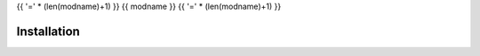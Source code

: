 {{ '=' * (len(modname)+1) }}
{{ modname }}
{{ '=' * (len(modname)+1) }}

.. start short_desc
.. end short_desc


.. start shields
.. end shields

Installation
--------------

.. start installation
.. end installation
